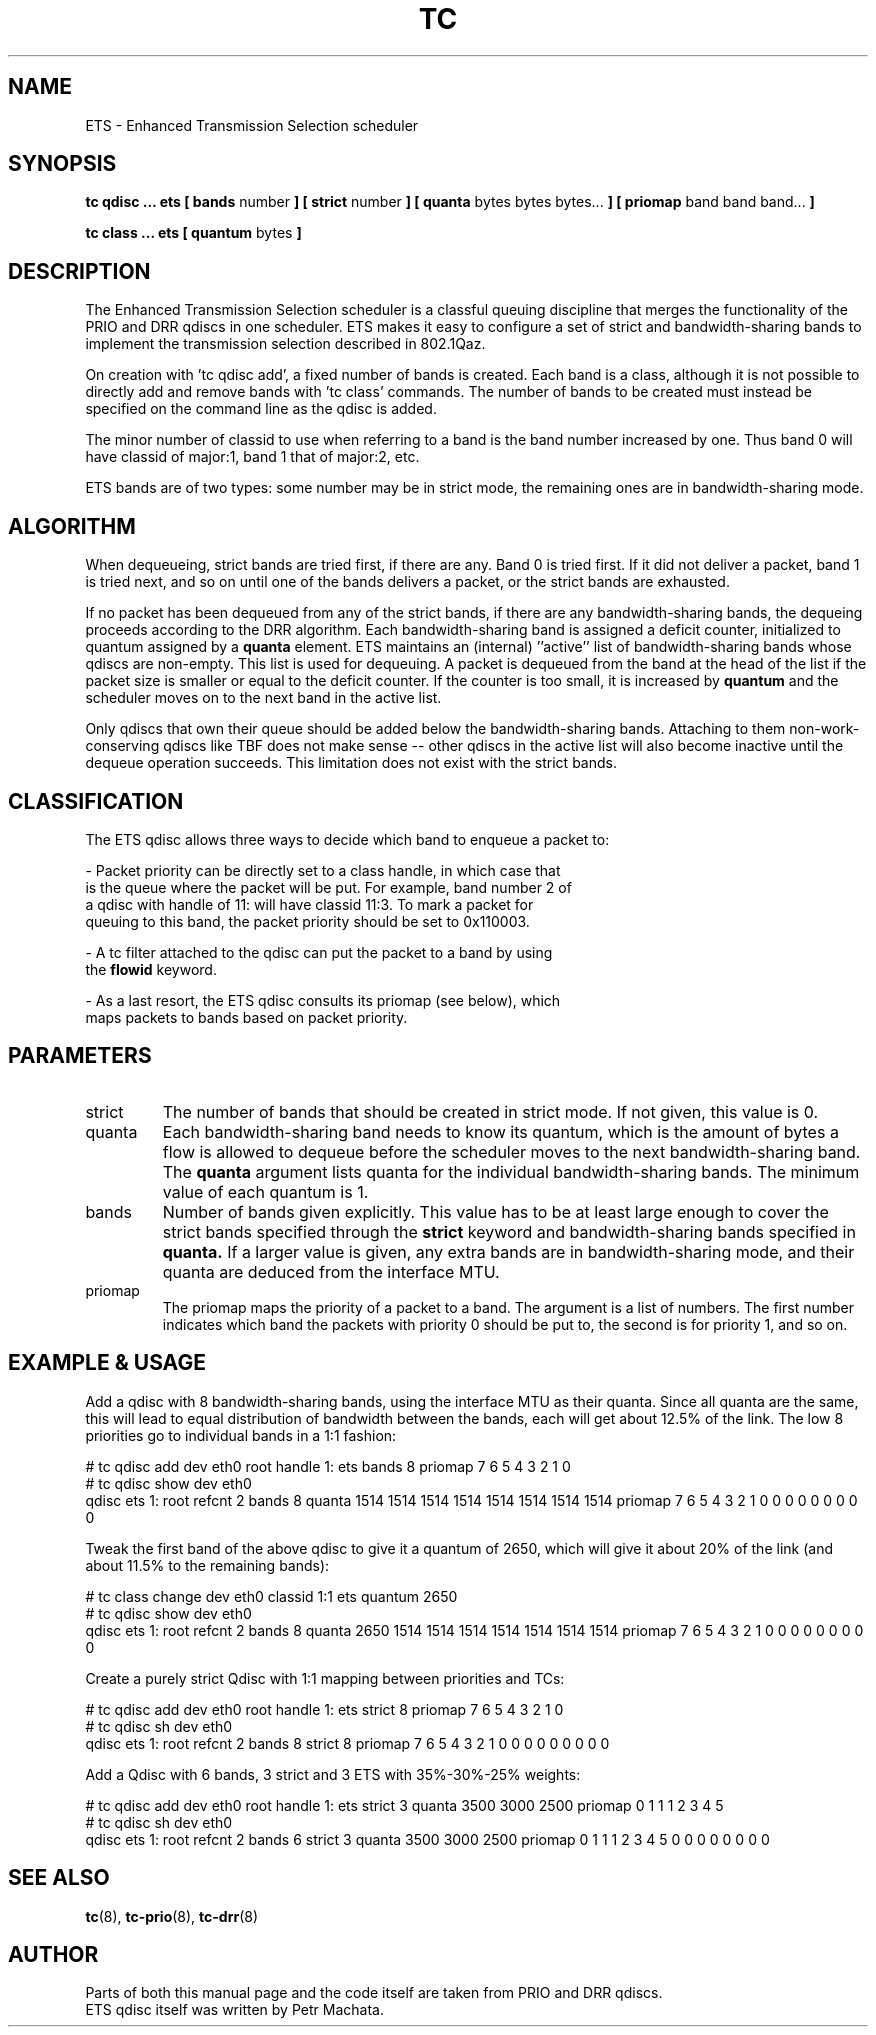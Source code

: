 .TH TC 8 "October 2019" "iproute2" "Linux"
.SH NAME
ETS \- Enhanced Transmission Selection scheduler
.SH SYNOPSIS
.B tc qdisc ... ets [ bands
number
.B ] [ strict
number
.B ] [ quanta
bytes bytes bytes...
.B ] [ priomap
band band band...
.B ]

.B tc class ... ets [ quantum
bytes
.B ]

.SH DESCRIPTION

The Enhanced Transmission Selection scheduler is a classful queuing
discipline that merges the functionality of the PRIO and DRR qdiscs in one
scheduler. ETS makes it easy to configure a set of strict and
bandwidth-sharing bands to implement the transmission selection described
in 802.1Qaz.

On creation with 'tc qdisc add', a fixed number of bands is created. Each
band is a class, although it is not possible to directly add and remove
bands with 'tc class' commands. The number of bands to be created must
instead be specified on the command line as the qdisc is added.

The minor number of classid to use when referring to a band is the band
number increased by one. Thus band 0 will have classid of major:1, band 1
that of major:2, etc.

ETS bands are of two types: some number may be in strict mode, the
remaining ones are in bandwidth-sharing mode.

.SH ALGORITHM
When dequeueing, strict bands are tried first, if there are any. Band 0 is
tried first. If it did not deliver a packet, band 1 is tried next, and so
on until one of the bands delivers a packet, or the strict bands are
exhausted.

If no packet has been dequeued from any of the strict bands, if there are
any bandwidth-sharing bands, the dequeing proceeds according to the DRR
algorithm. Each bandwidth-sharing band is assigned a deficit counter,
initialized to quantum assigned by a
.B quanta
element. ETS maintains an (internal) ''active'' list of bandwidth-sharing
bands whose qdiscs are non-empty. This list is used for dequeuing. A packet
is dequeued from the band at the head of the list if the packet size is
smaller or equal to the deficit counter. If the counter is too small, it is
increased by
.B quantum
and the scheduler moves on to the next band in the active list.

Only qdiscs that own their queue should be added below the
bandwidth-sharing bands. Attaching to them non-work-conserving qdiscs like
TBF does not make sense \-\- other qdiscs in the active list will also
become inactive until the dequeue operation succeeds. This limitation does
not exist with the strict bands.

.SH CLASSIFICATION
The ETS qdisc allows three ways to decide which band to enqueue a packet
to:

- Packet priority can be directly set to a class handle, in which case that
  is the queue where the packet will be put. For example, band number 2 of
  a qdisc with handle of 11: will have classid 11:3. To mark a packet for
  queuing to this band, the packet priority should be set to 0x110003.

- A tc filter attached to the qdisc can put the packet to a band by using
  the \fBflowid\fR keyword.

- As a last resort, the ETS qdisc consults its priomap (see below), which
  maps packets to bands based on packet priority.

.SH PARAMETERS
.TP
strict
The number of bands that should be created in strict mode. If not given,
this value is 0.

.TP
quanta
Each bandwidth-sharing band needs to know its quantum, which is the amount
of bytes a flow is allowed to dequeue before the scheduler moves to the
next bandwidth-sharing band. The
.B quanta
argument lists quanta for the individual bandwidth-sharing bands.
The minimum value of each quantum is 1.

.TP
bands
Number of bands given explicitly. This value has to be at least large
enough to cover the strict bands specified through the
.B strict
keyword and bandwidth-sharing bands specified in
.B quanta.
If a larger value is given, any extra bands are in bandwidth-sharing mode,
and their quanta are deduced from the interface MTU.

.TP
priomap
The priomap maps the priority of a packet to a band. The argument is a list
of numbers. The first number indicates which band the packets with priority
0 should be put to, the second is for priority 1, and so on.

.SH EXAMPLE & USAGE

.P
Add a qdisc with 8 bandwidth-sharing bands, using the interface MTU as
their quanta. Since all quanta are the same, this will lead to equal
distribution of bandwidth between the bands, each will get about 12.5% of
the link. The low 8 priorities go to individual bands in a 1:1 fashion:

.P
# tc qdisc add dev eth0 root handle 1: ets bands 8 priomap 7 6 5 4 3 2 1 0
.br
# tc qdisc show dev eth0
.br
qdisc ets 1: root refcnt 2 bands 8 quanta 1514 1514 1514 1514 1514 1514 1514 1514 priomap 7 6 5 4 3 2 1 0 0 0 0 0 0 0 0 0

.P
Tweak the first band of the above qdisc to give it a quantum of 2650, which
will give it about 20% of the link (and about 11.5% to the remaining
bands):

.P
# tc class change dev eth0 classid 1:1 ets quantum 2650
.br
# tc qdisc show dev eth0
.br
qdisc ets 1: root refcnt 2 bands 8 quanta 2650 1514 1514 1514 1514 1514 1514 1514 priomap 7 6 5 4 3 2 1 0 0 0 0 0 0 0 0 0

.P
Create a purely strict Qdisc with 1:1 mapping between priorities and TCs:

.P
# tc qdisc add dev eth0 root handle 1: ets strict 8 priomap 7 6 5 4 3 2 1 0
.br
# tc qdisc sh dev eth0
.br
qdisc ets 1: root refcnt 2 bands 8 strict 8 priomap 7 6 5 4 3 2 1 0 0 0 0 0 0 0 0 0

.P
Add a Qdisc with 6 bands, 3 strict and 3 ETS with 35%-30%-25% weights:
.P
# tc qdisc add dev eth0 root handle 1: ets strict 3 quanta 3500 3000 2500 priomap 0 1 1 1 2 3 4 5
.br
# tc qdisc sh dev eth0
.br
qdisc ets 1: root refcnt 2 bands 6 strict 3 quanta 3500 3000 2500 priomap 0 1 1 1 2 3 4 5 0 0 0 0 0 0 0 0

.SH SEE ALSO
.BR tc (8),
.BR tc-prio (8),
.BR tc-drr (8)

.SH AUTHOR
Parts of both this manual page and the code itself are taken from PRIO and
DRR qdiscs.
.br
ETS qdisc itself was written by Petr Machata.
